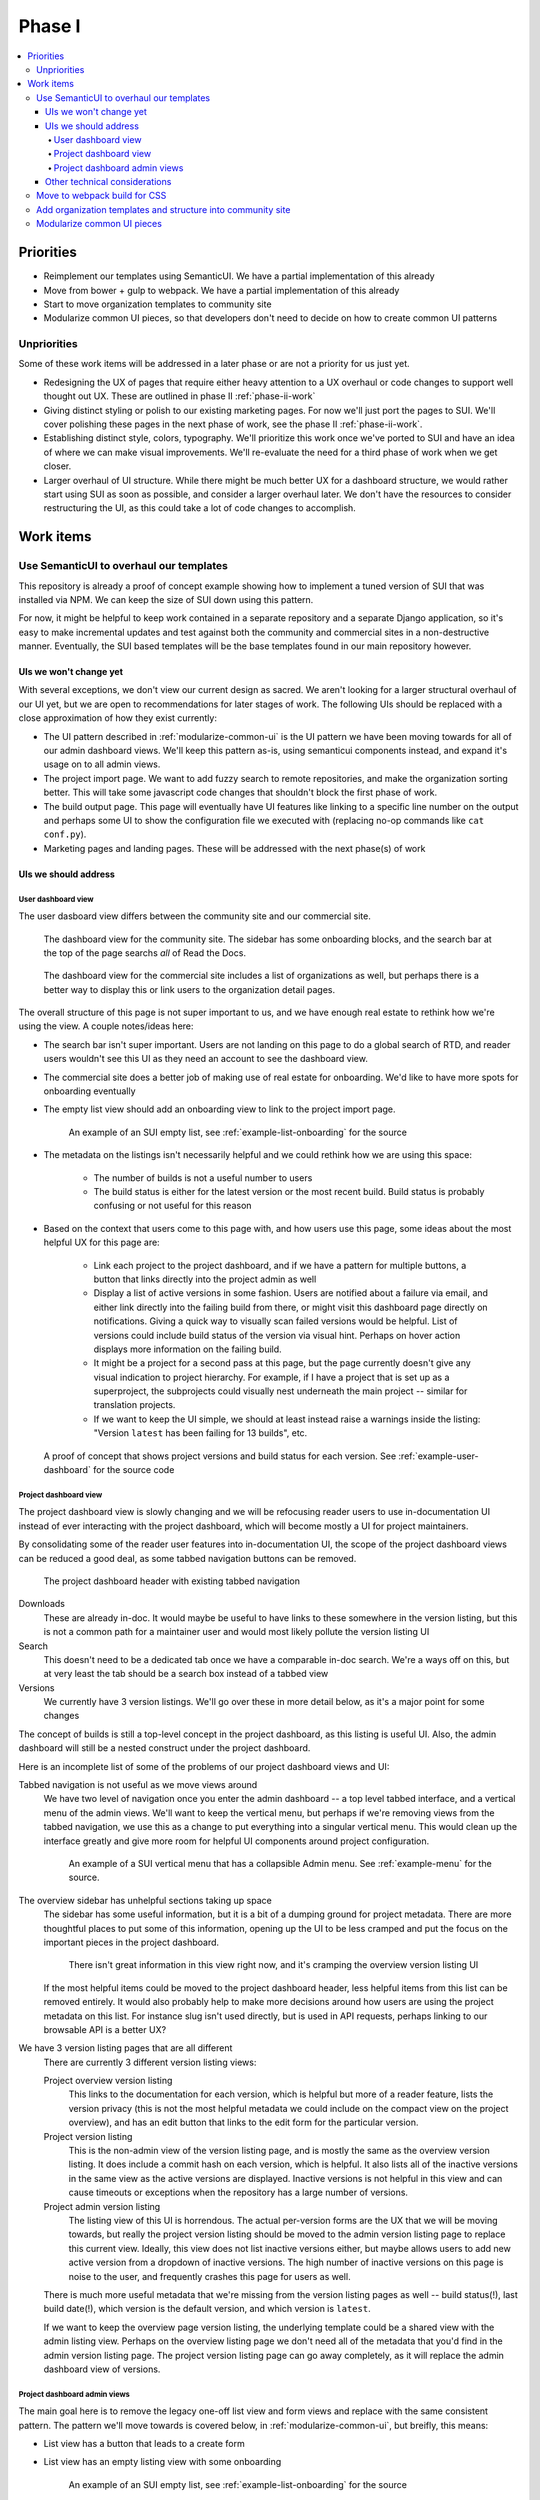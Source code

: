 Phase I
=======

.. contents::
    :local:

Priorities
----------

* Reimplement our templates using SemanticUI. We have a partial implementation
  of this already
* Move from bower + gulp to webpack. We have a partial implementation of this
  already
* Start to move organization templates to community site
* Modularize common UI pieces, so that developers don't need to decide on how to
  create common UI patterns

Unpriorities
~~~~~~~~~~~~

Some of these work items will be addressed in a later phase or are not a
priority for us just yet.

* Redesigning the UX of pages that require either heavy attention to a UX
  overhaul or code changes to support well thought out UX. These are outlined in
  phase II :ref:`phase-ii-work`
* Giving distinct styling or polish to our existing marketing pages. For now
  we'll just port the pages to SUI. We'll cover polishing these pages in the
  next phase of work, see the phase II :ref:`phase-ii-work`.
* Establishing distinct style, colors, typography. We'll prioritize this work
  once we've ported to SUI and have an idea of where we can make visual
  improvements. We'll re-evaluate the need for a third phase of work when we get
  closer.
* Larger overhaul of UI structure. While there might be much better UX for a
  dashboard structure, we would rather start using SUI as soon as possible, and
  consider a larger overhaul later. We don't have the resources to consider
  restructuring the UI, as this could take a lot of code changes to accomplish.

Work items
----------

Use SemanticUI to overhaul our templates
~~~~~~~~~~~~~~~~~~~~~~~~~~~~~~~~~~~~~~~~

This repository is already a proof of concept example showing how to implement a
tuned version of SUI that was installed via NPM. We can keep the size of SUI
down using this pattern.

For now, it might be helpful to keep work contained in a separate repository and
a separate Django application, so it's easy to make incremental updates and test
against both the community and commercial sites in a non-destructive manner.
Eventually, the SUI based templates will be the base templates found in our main
repository however.

UIs we won't change yet
```````````````````````

With several exceptions, we don't view our current design as sacred. We aren't
looking for a larger structural overhaul of our UI yet, but we are open to
recommendations for later stages of work. The following UIs should be replaced
with a close approximation of how they exist currently:

* The UI pattern described in :ref:`modularize-common-ui` is the UI
  pattern we have been moving towards for all of our admin dashboard views.
  We'll keep this pattern as-is, using semanticui components instead, and expand
  it's usage on to all admin views.
* The project import page. We want to add fuzzy search to remote repositories,
  and make the organization sorting better. This will take some javascript code
  changes that shouldn't block the first phase of work.
* The build output page. This page will eventually have UI features like linking
  to a specific line number on the output and perhaps some UI to show the
  configuration file we executed with (replacing no-op commands like ``cat
  conf.py``).
* Marketing pages and landing pages. These will be addressed with the next
  phase(s) of work

UIs we should address
`````````````````````

User dashboard view
+++++++++++++++++++

The user dasboard view differs between the community site and our commercial
site.

.. figure:: img/dashboard-community.png

    The dashboard view for the community site. The sidebar has some
    onboarding blocks, and the search bar at the top of the page searchs
    *all* of Read the Docs.


.. figure:: img/dashboard-commercial.png

    The dashboard view for the commercial site includes a list of
    organizations as well, but perhaps there is a better way to display this
    or link users to the organization detail pages.

The overall structure of this page is not super important to us, and we have
enough real estate to rethink how we're using the view. A couple notes/ideas here:

* The search bar isn't super important. Users are not landing on this page to
  do a global search of RTD, and reader users wouldn't see this UI as they need
  an account to see the dashboard view.
* The commercial site does a better job of making use of real estate for
  onboarding. We'd like to have more spots for onboarding eventually
* The empty list view should add an onboarding view to link to the project
  import page.

  .. figure:: img/project-list-example.png

        An example of an SUI empty list, see :ref:`example-list-onboarding` for
        the source

* The metadata on the listings isn't necessarily helpful and we could rethink
  how we are using this space:

    * The number of builds is not a useful number to users
    * The build status is either for the latest version or the most recent
      build. Build status is probably confusing or not useful for this reason

* Based on the context that users come to this page with, and how users use this
  page, some ideas about the most helpful UX for this page are:

    * Link each project to the project dashboard, and if we have a pattern for
      multiple buttons, a button that links directly into the project admin as
      well
    * Display a list of active versions in some fashion. Users are notified
      about a failure via email, and either link directly into the failing build
      from there, or might visit this dashboard page directly on notifications.
      Giving a quick way to visually scan failed versions would be helpful. List
      of versions could include build status of the version via visual hint.
      Perhaps on hover action displays more information on the failing build.
    * It might be a project for a second pass at this page, but the page
      currently doesn't give any visual indication to project hierarchy. For
      example, if I have a project that is set up as a superproject, the
      subprojects could visually nest underneath the main project -- similar for
      translation projects.
    * If we want to keep the UI simple, we should at least instead raise a warnings inside
      the listing: "Version ``latest`` has been failing for 13 builds", etc.


.. figure:: img/user-dashboard-example.png

    A proof of concept that shows project versions and build status for
    each version. See :ref:`example-user-dashboard` for the source code

Project dashboard view
++++++++++++++++++++++

The project dashboard view is slowly changing and we will be refocusing
reader users to use in-documentation UI instead of ever interacting with the
project dashboard, which will become mostly a UI for project maintainers.

By consolidating some of the reader user features into in-documentation UI,
the scope of the project dashboard views can be reduced a good deal, as some
tabbed navigation buttons can be removed.

.. figure:: img/project-dashboard-header.png

    The project dashboard header with existing tabbed navigation

Downloads
    These are already in-doc. It would maybe be useful to have links to these
    somewhere in the version listing, but this is not a common path for a
    maintainer user and would most likely pollute the version listing UI

Search
    This doesn't need to be a dedicated tab once we have a comparable in-doc
    search. We're a ways off on this, but at very least the tab should be a
    search box instead of a tabbed view

Versions
    We currently have 3 version listings. We'll go over these in more detail
    below, as it's a major point for some changes

The concept of builds is still a top-level concept in the project dashboard, as
this listing is useful UI. Also, the admin dashboard will still be a nested
construct under the project dashboard.

Here is an incomplete list of some of the problems of our project dashboard
views and UI:

Tabbed navigation is not useful as we move views around
    We have two level of navigation once you enter the admin dashboard -- a top
    level tabbed interface, and a vertical menu of the admin views. We'll want
    to keep the vertical menu, but perhaps if we're removing views from the
    tabbed navigation, we use this as a change to put everything into a singular
    vertical menu. This would clean up the interface greatly and give more room
    for helpful UI components around project configuration.

    .. figure:: img/project-dashboard-menu.png

        An example of a SUI vertical menu that has a collapsible Admin menu. See
        :ref:`example-menu` for the source.

The overview sidebar has unhelpful sections taking up space
    The sidebar has some useful information, but it is a bit of a dumping ground
    for project metadata. There are more thoughtful places to put some of this
    information, opening up the UI to be less cramped and put the focus on the
    important pieces in the project dashboard.

    .. figure:: img/project-dashboard-sidebar.png

        There isn't great information in this view right now, and it's cramping
        the overview version listing UI

    If the most helpful items could be moved to the project dashboard header,
    less helpful items from this list can be removed entirely. It would also
    probably help to make more decisions around how users are using the project
    metadata on this list. For instance slug isn't used directly, but is used in
    API requests, perhaps linking to our browsable API is a better UX?

We have 3 version listing pages that are all different
    There are currently 3 different version listing views:

    Project overview version listing
        This links to the documentation for each version, which is helpful but
        more of a reader feature, lists the version privacy (this is not the
        most helpful metadata we could include on the compact view on the
        project overview), and has an edit button that links to the edit form
        for the particular version.

    Project version listing
        This is the non-admin view of the version listing page, and is mostly
        the same as the overview version listing. It does include a commit hash
        on each version, which is helpful. It also lists all of the inactive
        versions in the same view as the active versions are displayed. Inactive
        versions is not helpful in this view and can cause timeouts or
        exceptions when the repository has a large number of versions.

    Project admin version listing
        The listing view of this UI is horrendous. The actual per-version forms
        are the UX that we will be moving towards, but really the project
        version listing should be moved to the admin version listing page to
        replace this current view.  Ideally, this view does not list inactive
        versions either, but maybe allows users to add new active version from a
        dropdown of inactive versions.  The high number of inactive versions on
        this page is noise to the user, and frequently crashes this page for
        users as well.

    There is much more useful metadata that we're missing from the version
    listing pages as well -- build status(!), last build date(!), which version
    is the default version, and which version is ``latest``.

    If we want to keep the overview page version listing, the underlying
    template could be a shared view with the admin listing view. Perhaps on the
    overview listing page we don't need all of the metadata that you'd find in
    the admin version listing page. The project version listing page can go away
    completely, as it will replace the admin dashboard view of versions.

Project dashboard admin views
+++++++++++++++++++++++++++++

The main goal here is to remove the legacy one-off list view and form views and
replace with the same consistent pattern. The pattern we'll move towards is
covered below, in :ref:`modularize-common-ui`, but breifly, this means:

* List view has a button that leads to a create form
* List view has an empty listing view with some onboarding

  .. figure:: img/project-list-example.png

        An example of an SUI empty list, see :ref:`example-list-onboarding` for
        the source

* List view utilizes a multiline list view if there is any helpful metadata to
  post on the list view for each item
* There is a button that leads to the edit form view in each listing
* There is no form on the same page as the list view -- this duplicates the form
  view needlessly

Other technical considerations
``````````````````````````````

* Template changes will affect our community site and our commercial site, we
  should be periodically be testing against the lastest versions of both
* It might be cleaner to structure the templates in a way so that we can
  eventually move then into per-application paths, and keep all the relevant
  templates isolated in Django applications so they are easier to find. We do
  have some overrides of external templates that we'll still need a global
  templates path for, but if the templates are at least strutured to correspond
  with our application structure, we can make the decision to move to
  per-application paths later.

Move to webpack build for CSS
~~~~~~~~~~~~~~~~~~~~~~~~~~~~~

This repository also includes an example of building static assets for SUI using
Webpack. We'll have to also do testing of building JavaScript assets separately,
as this could be a large breaking change if not well tested.

.. note::
    The Webpack configuration was a proof of concept and might be slightly stale
    or broken. Hopefully it provides a starting point however.

Add organization templates and structure into community site
~~~~~~~~~~~~~~~~~~~~~~~~~~~~~~~~~~~~~~~~~~~~~~~~~~~~~~~~~~~~

One of our planned pieces of work for the next few months is moving the
organization implementation from our commercial hosting into our community
hosting. So this should be considered as we are overhauling our templates.

Depending on how we decide to implement the changes, organizaitons will likely
either be a non-used feature on the community site to start, or will be an
optional component of the UI structure and design. The main templates that need
to take this into consideration are the project dashboard templates, as these
might optionally show organization ownership as part of the project nesting.

The templates for all of our organization and organization team management are
located in our private commerical code. They should be copied into our community
templates eventually, and so can exist in this project, separate from our
commercial implementation.

On the community site, our current pattern is:

* Projects are top level components
* Projects are tied to multiple user accounts
* The project lives at a unique slug -- `requests` for example

On the commercial site:

* Projects are nested under organizations
* Projects aren't tied to multiple user accounts directly. Instead the project
  references a project through the use of an organization team
* Projects live at a unique slug, prepended with the organization slug --
  `rtfd-readthedocs-org` for example. Many users use their own domains and this
  slug doesn't matter to users.

We haven't decided exactly how organizations will be used on the community
site yet. The implementation will have to be a mix between our two current
implementations, allowing for both projects owned by users and projects owned by
organization teams.

For now, it's probably best to repurpose the templates that exist on the
commercial site. For pages like the project dashboard page, the community site
might need optional UI pieces to display the project nesting under an
organization.

.. _modularize-common-ui:

Modularize common UI pieces
~~~~~~~~~~~~~~~~~~~~~~~~~~~

Instead of reimplementing the same HTML templates for similar CRUD interfaces, a
modular common template for most of our dashboard UI could be used as a base
instead. This would remove the need for developers to make decisions about
how to implement a particular UI.

For example, a common pattern we're moving towards in our admin dashboard looks
like this:

.. figure:: img/common-admin-pattern-list.png

    Example of a model list view

The UIs that use this pattern currently follow these rules:

* List view has a button that leads to a create form
* List view has an empty listing view with some onboarding

  .. figure:: img/project-list-example.png

        An example of an SUI empty list, see :ref:`example-list-onboarding` for
        the source

* List view utilizes a multiline list view if there is any helpful metadata to
  post on the list view for each item
* There is a button that leads to the edit form view in each listing. The button
  is an icon to work around localization issues with long text
* There aren't multiple buttons on each item. This isn't import if we can make
  multiple icon buttons work consistently, and one of the buttons is the obvious
  default action button.
* There is no form on the same page as the list view -- this duplicates the form
  view needlessly

Tabular data on these list views is too cramped with the addition of most of our
metadata. We also don't have many lists that would benefit from bulk actions,
but this could be a pattern introduced later when we want to take on the code
changes to support this.

.. figure:: img/common-admin-pattern-form.png

    An example of a model edit form for an admin dashboard item

We hope to have a common set of templates that we can either reference directly
in the Django view, or can extend using Django template inheritance. Instead of
reimplementing the HTML each set of admin templates, we'd be able to override
only the pieces that differ from the common templates. This will probably
require the use of template macros or perhaps code changes to add more template
context data.
